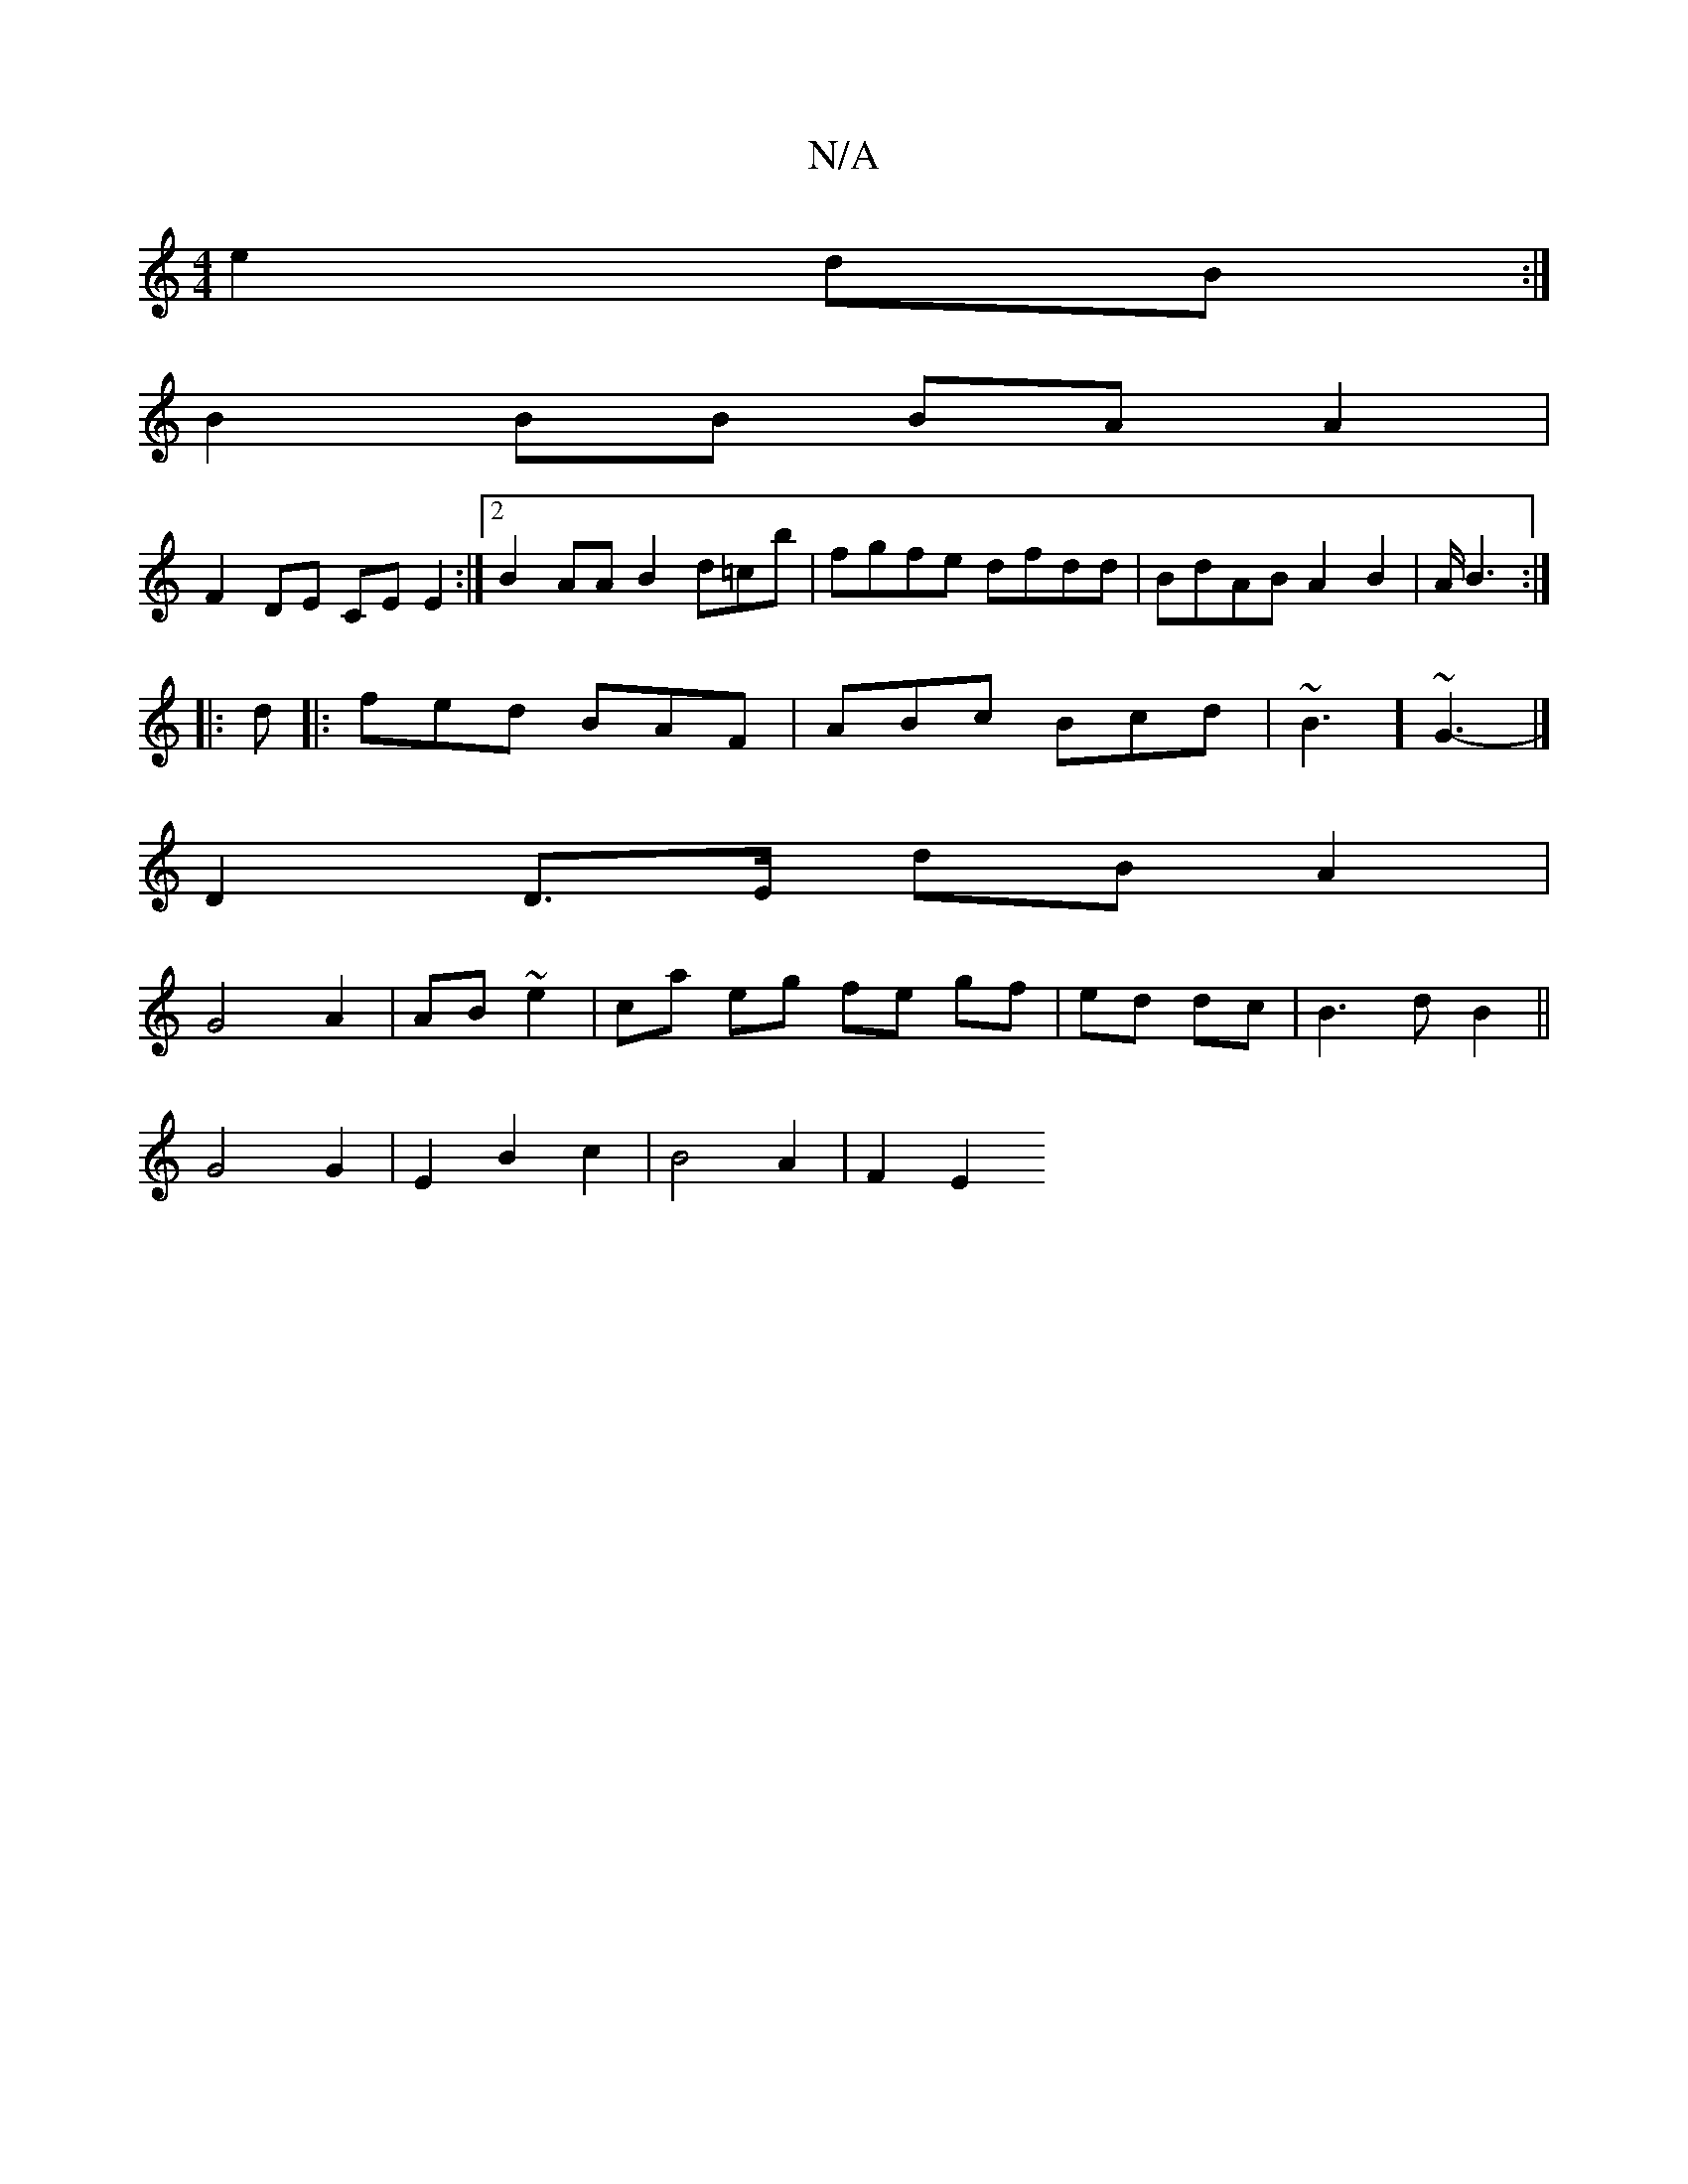 X:1
T:N/A
M:4/4
R:N/A
K:Cmajor
 e2 dB:|
B2 BB BA A2|
F2DE CEE2:|2 B2 AA B2 d=cb|fgfe dfdd|BdAB A2 B2|A1/2B6/2:|
|: d |:fed BAF|ABc Bcd|~B3-] ~G3-|]
D2 D>E dB A2|
G4 A2|AB ~e2 | ca eg fe gf|ed dc| B3dB2||
G4 G2|E2 B2 c2| B4 A2|F2 E2